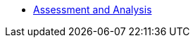 * xref:module-mta-analyze-instructions.adoc[Assessment and Analysis]
// * xref:module-mta-refactor-instructions.adoc[Refactor]
